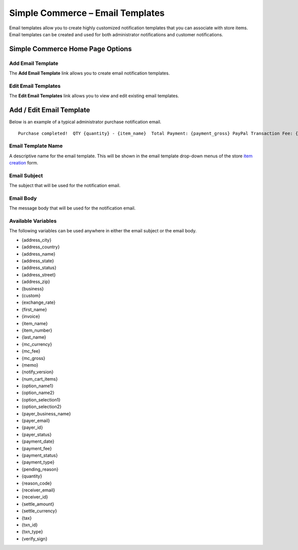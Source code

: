 Simple Commerce – Email Templates
=================================

Email templates allow you to create highly customized notification
templates that you can associate with store items. Email templates can
be created and used for both administrator notifications and customer
notifications.

Simple Commerce Home Page Options
---------------------------------

|Simple Commerce Purchases|

Add Email Template
~~~~~~~~~~~~~~~~~~

The **Add Email Template** link allows you to create email notification
templates.

Edit Email Templates
~~~~~~~~~~~~~~~~~~~~

The **Edit Email Templates** link allows you to view and edit existing
email templates.

Add / Edit Email Template
-------------------------

Below is an example of a typical administrator purchase notification
email. ::

	Purchase completed!  QTY {quantity} - {item_name}  Total Payment: {payment_gross} PayPal Transaction Fee: {payment_fee}  --------------------------  Buyer ({payer_status}):  {first_name} {last_name} {payer_business_name}  Address ({address_status}):  {address_name} {address_street} {address_city}, {address_state}  {address_zip} {address_country}

Email Template Name
~~~~~~~~~~~~~~~~~~~

A descriptive name for the email template. This will be shown in the
email template drop-down menus of the store `item
creation <sc_cp_items.html>`_ form.

Email Subject
~~~~~~~~~~~~~

The subject that will be used for the notification email.

Email Body
~~~~~~~~~~

The message body that will be used for the notification email.

Available Variables
~~~~~~~~~~~~~~~~~~~

The following variables can be used anywhere in either the email subject
or the email body.

-  {address\_city}
-  {address\_country}
-  {address\_name}
-  {address\_state}
-  {address\_status}
-  {address\_street}
-  {address\_zip}
-  {business}
-  {custom}
-  {exchange\_rate}
-  {first\_name}
-  {invoice}
-  {item\_name}
-  {item\_number}
-  {last\_name}
-  {mc\_currency}
-  {mc\_fee}
-  {mc\_gross}
-  {memo}
-  {notify\_version}
-  {num\_cart\_items}
-  {option\_name1}
-  {option\_name2}
-  {option\_selection1}
-  {option\_selection2}
-  {payer\_business\_name}
-  {payer\_email}
-  {payer\_id}
-  {payer\_status}
-  {payment\_date}
-  {payment\_fee}
-  {payment\_status}
-  {payment\_type}
-  {pending\_reason}
-  {quantity}
-  {reason\_code}
-  {receiver\_email}
-  {receiver\_id}
-  {settle\_amount}
-  {settle\_currency}
-  {tax}
-  {txn\_id}
-  {txn\_type}
-  {verify\_sign}

.. |Simple Commerce Purchases| image:: ../../images/sc_cp_emails.png
